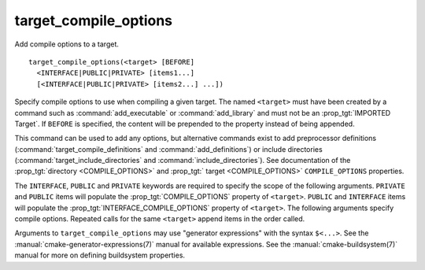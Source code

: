 target_compile_options
----------------------

Add compile options to a target.

::

  target_compile_options(<target> [BEFORE]
    <INTERFACE|PUBLIC|PRIVATE> [items1...]
    [<INTERFACE|PUBLIC|PRIVATE> [items2...] ...])

Specify compile options to use when compiling a given target.  The
named ``<target>`` must have been created by a command such as
:command:`add_executable` or :command:`add_library` and must not be an
:prop_tgt:`IMPORTED Target`.  If ``BEFORE`` is specified, the content will
be prepended to the property instead of being appended.

This command can be used to add any options, but
alternative commands exist to add preprocessor definitions
(:command:`target_compile_definitions` and :command:`add_definitions`) or
include directories (:command:`target_include_directories` and
:command:`include_directories`).  See documentation of the
:prop_tgt:`directory <COMPILE_OPTIONS>` and
:prop_tgt:` target <COMPILE_OPTIONS>` ``COMPILE_OPTIONS`` properties.

The ``INTERFACE``, ``PUBLIC`` and ``PRIVATE`` keywords are required to
specify the scope of the following arguments.  ``PRIVATE`` and ``PUBLIC``
items will populate the :prop_tgt:`COMPILE_OPTIONS` property of
``<target>``.  ``PUBLIC`` and ``INTERFACE`` items will populate the
:prop_tgt:`INTERFACE_COMPILE_OPTIONS` property of ``<target>``.  The
following arguments specify compile options.  Repeated calls for the same
``<target>`` append items in the order called.

Arguments to ``target_compile_options`` may use "generator expressions"
with the syntax ``$<...>``. See the :manual:`cmake-generator-expressions(7)`
manual for available expressions.  See the :manual:`cmake-buildsystem(7)`
manual for more on defining buildsystem properties.
